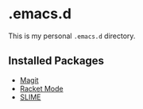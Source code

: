 * .emacs.d

This is my personal =.emacs.d= directory.

** Installed Packages

- [[https://github.com/magit/magit][Magit]]
- [[https://github.com/greghendershott/racket-mode][Racket Mode]]
- [[https://common-lisp.net/project/slime/][SLIME]]

